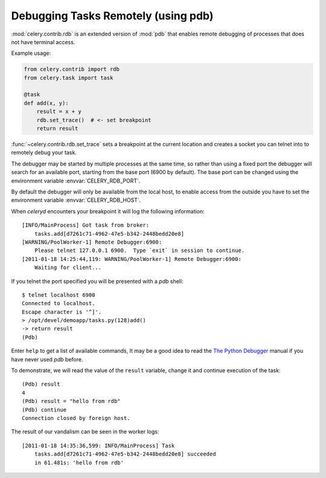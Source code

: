 .. _tut-remote_debug:

======================================
 Debugging Tasks Remotely (using pdb)
======================================

:mod:`celery.contrib.rdb` is an extended version of :mod:`pdb` that
enables remote debugging of processes that does not have terminal
access.

Example usage:

.. code-block:: python

    from celery.contrib import rdb
    from celery.task import task

    @task
    def add(x, y):
        result = x + y
        rdb.set_trace()  # <- set breakpoint
        return result


:func:`~celery.contrib.rdb.set_trace` sets a breakpoint at the current
location and creates a socket you can telnet into to remotely debug
your task.

The debugger may be started by multiple processes at the same time,
so rather than using a fixed port the debugger will search for an
available port, starting from the base port (6900 by default).
The base port can be changed using the environment variable
:envvar:`CELERY_RDB_PORT`.

By default the debugger will only be available from the local host,
to enable access from the outside you have to set the environment
variable :envvar:`CELERY_RDB_HOST`.

When `celeryd` encounters your breakpoint it will log the following
information::

    [INFO/MainProcess] Got task from broker:
        tasks.add[d7261c71-4962-47e5-b342-2448bedd20e8]
    [WARNING/PoolWorker-1] Remote Debugger:6900:
        Please telnet 127.0.0.1 6900.  Type `exit` in session to continue.
    [2011-01-18 14:25:44,119: WARNING/PoolWorker-1] Remote Debugger:6900:
        Waiting for client...

If you telnet the port specified you will be presented
with a `pdb` shell::

    $ telnet localhost 6900
    Connected to localhost.
    Escape character is '^]'.
    > /opt/devel/demoapp/tasks.py(128)add()
    -> return result
    (Pdb)

Enter ``help`` to get a list of available commands,
It may be a good idea to read the `The Python Debugger`_ manual if
you have never used `pdb` before.

To demonstrate, we will read the value of the ``result`` variable,
change it and continue execution of the task::

    (Pdb) result
    4
    (Pdb) result = "hello from rdb"
    (Pdb) continue
    Connection closed by foreign host.

The result of our vandalism can be seen in the worker logs::

    [2011-01-18 14:35:36,599: INFO/MainProcess] Task
        tasks.add[d7261c71-4962-47e5-b342-2448bedd20e8] succeeded
        in 61.481s: 'hello from rdb'

.. _`The Python Debugger`: http://docs.python.org/library/pdb.html
